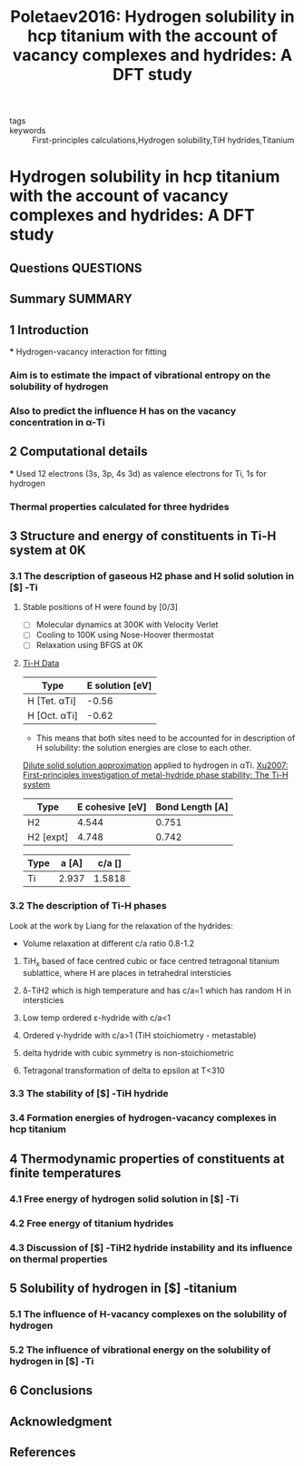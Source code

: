 #+TITLE: Poletaev2016: Hydrogen solubility in hcp titanium with the account of vacancy complexes and hydrides: A DFT study
#+ROAM_KEY: cite:Poletaev2016
- tags ::
- keywords :: First-principles calculations,Hydrogen solubility,TiH hydrides,Titanium

* Hydrogen solubility in hcp titanium with the account of vacancy complexes and hydrides: A DFT study
  :PROPERTIES:
  :Custom_ID: Poletaev2016
  :URL: https://www.sciencedirect.com/science/article/pii/S0927025615008137
  :AUTHOR: Poletaev, D. O., Aksyonov, D. A., Vo, D. D., & Lipnitskii, A. G.
  :NOTER_DOCUMENT: ~/Zotero/storage/MHYY7ATQ/Poletaev et al. - 2016 - Hydrogen solubility in hcp titanium with the accou.pdf
  :NOTER_PAGE:
  :END:
** Questions :QUESTIONS:
** Summary :SUMMARY:


** 1 Introduction
   :PROPERTIES:
   :NOTER_PAGE: [[pdf:~/Zotero/storage/MHYY7ATQ/Poletaev et al. - 2016 - Hydrogen solubility in hcp titanium with the accou.pdf::1++0.164673??1%20Introduction]]

   :END:
   *** Hydrogen-vacancy interaction for fitting
    :PROPERTIES:
    :NOTER_PAGE: [[pdf:~/Zotero/storage/MHYY7ATQ/Poletaev et al. - 2016 - Hydrogen solubility in hcp titanium with the accou.pdf::1++8.07]]
    :END:
*** Aim is to estimate the impact of vibrational entropy on the solubility of hydrogen
    :PROPERTIES:
    :NOTER_PAGE: [[pdf:~/Zotero/storage/MHYY7ATQ/Poletaev et al. - 2016 - Hydrogen solubility in hcp titanium with the accou.pdf::2++1.73]]
    :END:
*** Also to predict the influence H has on the vacancy concentration in \alpha-Ti
    :PROPERTIES:
    :NOTER_PAGE: [[pdf:~/Zotero/storage/MHYY7ATQ/Poletaev et al. - 2016 - Hydrogen solubility in hcp titanium with the accou.pdf::2++1.73]]
    :END:

** 2 Computational details
   :PROPERTIES:
   :NOTER_PAGE: [[pdf:~/Zotero/storage/MHYY7ATQ/Poletaev et al. - 2016 - Hydrogen solubility in hcp titanium with the accou.pdf::2++-0.000377??2%20Computational%20details]]
   :END:
   *** Used 12 electrons (3s, 3p, 4s 3d) as valence electrons for Ti, 1s for hydrogen
    :PROPERTIES:
    :NOTER_PAGE: [[pdf:~/Zotero/storage/MHYY7ATQ/Poletaev et al. - 2016 - Hydrogen solubility in hcp titanium with the accou.pdf::2++4.32]]
    :END:
*** Thermal properties calculated for three hydrides
    :PROPERTIES:
    :NOTER_PAGE: [[pdf:~/Zotero/storage/MHYY7ATQ/Poletaev et al. - 2016 - Hydrogen solubility in hcp titanium with the accou.pdf::2++7.63]]
    :END:

** 3 Structure and energy of constituents in Ti-H system at 0K
   :PROPERTIES:
   :NOTER_PAGE: [[pdf:~/Zotero/storage/MHYY7ATQ/Poletaev et al. - 2016 - Hydrogen solubility in hcp titanium with the accou.pdf::2++-0.000377??3%20Structure%20and%20energy%20of%20constituents%20in%20Ti-H%20system%20at%200K]]
   :END:

*** 3.1 The description of gaseous H2 phase and H solid solution in [$] \alpha [$]‐Ti
    :PROPERTIES:
    :NOTER_PAGE: [[pdf:~/Zotero/storage/MHYY7ATQ/Poletaev et al. - 2016 - Hydrogen solubility in hcp titanium with the accou.pdf::2++0.031121??3.1%20The%20description%20of%20gaseous%20H2%20phase%20and%20H%20solid%20solution%20in%20[$]%20\alpha%20[$]‐Ti]]
    :END:

**** Stable positions of H were found by [0/3]
     :PROPERTIES:
     :NOTER_PAGE: [[pdf:~/Zotero/storage/MHYY7ATQ/Poletaev et al. - 2016 - Hydrogen solubility in hcp titanium with the accou.pdf::2++7.63]]
     :END:
     - [ ] Molecular dynamics at 300K with Velocity Verlet
     - [ ] Cooling to 100K using Nose-Hoover thermostat
     - [ ] Relaxation using BFGS at 0K

**** _Ti-H Data_
     :PROPERTIES:
     :NOTER_PAGE: [[pdf:~/Zotero/storage/MHYY7ATQ/Poletaev et al. - 2016 - Hydrogen solubility in hcp titanium with the accou.pdf::2++8.07]]
     :END:

     | Type         | E solution [eV] |
     |--------------+-----------------|
     | H [Tet. αTi] |           -0.56 |
     | H [Oct. αTi] |           -0.62 |

     - This means that both sites need to be accounted for in
       description of H solubility: the solution energies are close to
       each other.
     [[file:2021-06-07--09-49-20--dilute_solid_solution_approximation.org][Dilute solid solution approximation]] applied to hydrogen in αTi. [[file:xu2007.org][Xu2007: First-principles investigation of metal-hydride phase stability: The Ti-H system]]

     | Type      | E cohesive [eV] | Bond Length [A] |
     |-----------+-----------------+-----------------|
     | H2        |           4.544 |           0.751 |
     | H2 [expt] |           4.748 |           0.742 |


     | Type      | a  [A] | c/a [] |
     |-----------+--------+--------|
     | Ti        |  2.937 | 1.5818 |



*** 3.2 The description of Ti-H phases
    :PROPERTIES:
    :NOTER_PAGE: [[pdf:~/Zotero/storage/MHYY7ATQ/Poletaev et al. - 2016 - Hydrogen solubility in hcp titanium with the accou.pdf::3++0.240268??3.2%20The%20description%20of%20Ti-H%20phases]]
    :END:
    Look at the work by Liang for the relaxation of the hydrides:
    - Volume relaxation at different c/a ratio 0.8-1.2

**** TiH_x based of face centred cubic or face centred tetragonal titanium sublattice, where H are places in tetrahedral intersticies
     :PROPERTIES:
     :NOTER_PAGE: [[pdf:~/Zotero/storage/MHYY7ATQ/Poletaev et al. - 2016 - Hydrogen solubility in hcp titanium with the accou.pdf::3++6.59]]
     :END:
**** δ-TiH2 which is high temperature and has c/a=1 which has random H in intersticies
     :PROPERTIES:
     :NOTER_PAGE: [[pdf:~/Zotero/storage/MHYY7ATQ/Poletaev et al. - 2016 - Hydrogen solubility in hcp titanium with the accou.pdf::3++6.59]]
     :END:
**** Low temp ordered ε-hydride with c/a<1
     :PROPERTIES:
     :NOTER_PAGE: [[pdf:~/Zotero/storage/MHYY7ATQ/Poletaev et al. - 2016 - Hydrogen solubility in hcp titanium with the accou.pdf::3++7.05]]
     :END:
**** Ordered γ-hydride with c/a>1 (TiH stoichiometry - metastable)
     :PROPERTIES:
     :NOTER_PAGE: [[pdf:~/Zotero/storage/MHYY7ATQ/Poletaev et al. - 2016 - Hydrogen solubility in hcp titanium with the accou.pdf::3++7.05]]
     :END:
**** delta hydride with cubic symmetry is non-stoichiometric
     :PROPERTIES:
     :NOTER_PAGE: [[pdf:~/Zotero/storage/MHYY7ATQ/Poletaev et al. - 2016 - Hydrogen solubility in hcp titanium with the accou.pdf::3++7.05]]
     :END:
**** Tetragonal transformation of delta to epsilon at T<310
     :PROPERTIES:
     :NOTER_PAGE: [[pdf:~/Zotero/storage/MHYY7ATQ/Poletaev et al. - 2016 - Hydrogen solubility in hcp titanium with the accou.pdf::3++7.05]]
     :END:


*** 3.3 The stability of [$] \gamma [$]‐TiH hydride
    :PROPERTIES:
    :NOTER_PAGE: [[pdf:~/Zotero/storage/MHYY7ATQ/Poletaev et al. - 2016 - Hydrogen solubility in hcp titanium with the accou.pdf::4++-0.000377??3.3%20The%20stability%20of%20[$]%20\gamma%20[$]‐TiH%20hydride]]
    :END:
*** 3.4 Formation energies of hydrogen-vacancy complexes in hcp titanium
    :PROPERTIES:
    :NOTER_PAGE: [[pdf:~/Zotero/storage/MHYY7ATQ/Poletaev et al. - 2016 - Hydrogen solubility in hcp titanium with the accou.pdf::4++0.302004??3.4%20Formation%20energies%20of%20hydrogen-vacancy%20complexes%20in%20hcp%20titanium]]
    :END:
** 4 Thermodynamic properties of constituents at finite temperatures
   :PROPERTIES:
   :NOTER_PAGE: [[pdf:~/Zotero/storage/MHYY7ATQ/Poletaev et al. - 2016 - Hydrogen solubility in hcp titanium with the accou.pdf::4++0.116796??4%20Thermodynamic%20properties%20of%20constituents%20at%20finite%20temperatures]]
   :END:
*** 4.1 Free energy of hydrogen solid solution in [$] \alpha [$]‐Ti
    :PROPERTIES:
    :NOTER_PAGE: [[pdf:~/Zotero/storage/MHYY7ATQ/Poletaev et al. - 2016 - Hydrogen solubility in hcp titanium with the accou.pdf::4++0.420437??4.1%20Free%20energy%20of%20hydrogen%20solid%20solution%20in%20[$]%20\alpha%20[$]‐Ti]]
    :END:
*** 4.2 Free energy of titanium hydrides
    :PROPERTIES:
    :NOTER_PAGE: [[pdf:~/Zotero/storage/MHYY7ATQ/Poletaev et al. - 2016 - Hydrogen solubility in hcp titanium with the accou.pdf::6++0.168453??4.2%20Free%20energy%20of%20titanium%20hydrides]]
    :END:
*** 4.3 Discussion of [$] \delta [$]‐TiH2 hydride instability and its influence on thermal properties
    :PROPERTIES:
    :NOTER_PAGE: [[pdf:~/Zotero/storage/MHYY7ATQ/Poletaev et al. - 2016 - Hydrogen solubility in hcp titanium with the accou.pdf::7++0.499812??4.3%20Discussion%20of%20[$]%20\delta%20[$]‐TiH2%20hydride%20instability%20and%20its%20influence%20on%20thermal%20properties]]
    :END:
** 5 Solubility of hydrogen in [$] \alpha [$]‐titanium
   :PROPERTIES:
   :NOTER_PAGE: [[pdf:~/Zotero/storage/MHYY7ATQ/Poletaev et al. - 2016 - Hydrogen solubility in hcp titanium with the accou.pdf::8++-0.000377??5%20Solubility%20of%20hydrogen%20in%20[$]%20\alpha%20[$]‐titanium]]
   :END:
*** 5.1 The influence of H-vacancy complexes on the solubility of hydrogen
    :PROPERTIES:
    :NOTER_PAGE: [[pdf:~/Zotero/storage/MHYY7ATQ/Poletaev et al. - 2016 - Hydrogen solubility in hcp titanium with the accou.pdf::8++-0.000377??5.1%20The%20influence%20of%20H-vacancy%20complexes%20on%20the%20solubility%20of%20hydrogen]]
    :END:
*** 5.2 The influence of vibrational energy on the solubility of hydrogen in [$] \alpha [$]‐Ti
    :PROPERTIES:
    :NOTER_PAGE: [[pdf:~/Zotero/storage/MHYY7ATQ/Poletaev et al. - 2016 - Hydrogen solubility in hcp titanium with the accou.pdf::8++0.128135??5.2%20The%20influence%20of%20vibrational%20energy%20on%20the%20solubility%20of%20hydrogen%20in%20[$]%20\alpha%20[$]‐Ti]]
    :END:
** 6 Conclusions
   :PROPERTIES:
   :NOTER_PAGE: [[pdf:~/Zotero/storage/MHYY7ATQ/Poletaev et al. - 2016 - Hydrogen solubility in hcp titanium with the accou.pdf::9++0.102937??6%20Conclusions]]
   :END:
** Acknowledgment
   :PROPERTIES:
   :NOTER_PAGE: [[pdf:~/Zotero/storage/MHYY7ATQ/Poletaev et al. - 2016 - Hydrogen solubility in hcp titanium with the accou.pdf::10++-0.000377??Acknowledgment]]
   :END:
** References
   :PROPERTIES:
   :NOTER_PAGE: [[pdf:~/Zotero/storage/MHYY7ATQ/Poletaev et al. - 2016 - Hydrogen solubility in hcp titanium with the accou.pdf::10++0.028601??References]]
   :END:
